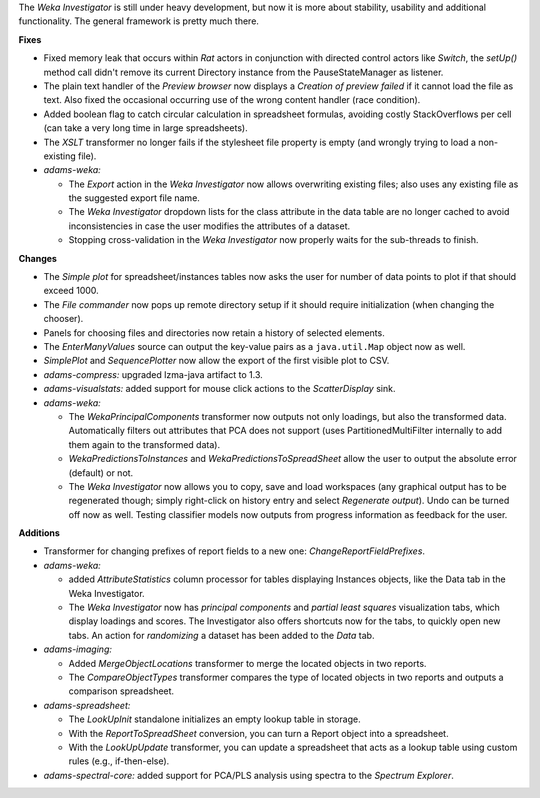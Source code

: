 .. title: Updates 2016/10/14
.. slug: updates-2016-10-14
.. date: 2016-10-14 16:46:07 UTC+13:00
.. tags: 
.. category: 
.. link: 
.. description: 
.. type: text
.. author: FracPete

The *Weka Investigator* is still under heavy development, but now it is more
about stability, usability and additional functionality. The general framework
is pretty much there.

**Fixes**

* Fixed memory leak that occurs within *Rat* actors in conjunction with 
  directed control actors like *Switch*, the *setUp()* method call didn't 
  remove its current Directory instance from the PauseStateManager as listener.
* The plain text handler of the *Preview browser* now displays a 
  *Creation of preview failed* if it cannot load the file as text. Also fixed
  the occasional occurring use of the wrong content handler (race condition).
* Added boolean flag to catch circular calculation in spreadsheet formulas, 
  avoiding costly StackOverflows per cell (can take a very long time in 
  large spreadsheets).
* The *XSLT* transformer no longer fails if the stylesheet file property
  is empty (and wrongly trying to load a non-existing file).
* *adams-weka:*

  * The *Export* action in the *Weka Investigator* now allows overwriting
    existing files; also uses any existing file as the suggested export
    file name.
  * The *Weka Investigator* dropdown lists for the class attribute in the 
    data table are no longer cached to avoid inconsistencies in case the 
    user modifies the attributes of a dataset.
  * Stopping cross-validation in the *Weka Investigator* now properly
    waits for the sub-threads to finish.


**Changes**

* The *Simple plot* for spreadsheet/instances tables now asks the user
  for number of data points to plot if that should exceed 1000.
* The *File commander* now pops up remote directory setup if it should require
  initialization (when changing the chooser).
* Panels for choosing files and directories now retain a history of selected
  elements.
* The *EnterManyValues* source can output the key-value pairs as a 
  ``java.util.Map`` object now as well.
* *SimplePlot* and *SequencePlotter* now allow the export of the first visible
  plot to CSV.
* *adams-compress:* upgraded lzma-java artifact to 1.3.
* *adams-visualstats:* added support for mouse click actions to the 
  *ScatterDisplay* sink.
* *adams-weka:* 

  * The *WekaPrincipalComponents* transformer now outputs not only
    loadings, but also the transformed data. Automatically filters out attributes
    that PCA does not support (uses PartitionedMultiFilter internally to add
    them again to the transformed data).
  * *WekaPredictionsToInstances* and *WekaPredictionsToSpreadSheet* allow the user
    to output the absolute error (default) or not.
  * The *Weka Investigator* now allows you to copy, save and load workspaces
    (any graphical output has to be regenerated though; simply right-click on
    history entry and select *Regenerate output*). Undo can be turned off now as well.
    Testing classifier models now outputs from progress information as feedback for
    the user.


**Additions**

* Transformer for changing prefixes of report fields to a new one: *ChangeReportFieldPrefixes*.
* *adams-weka:* 

  * added *AttributeStatistics* column processor for tables
    displaying Instances objects, like the Data tab in the Weka Investigator.
  * The *Weka Investigator* now has *principal components* and *partial least squares* 
    visualization tabs, which display loadings and scores. The Investigator also
    offers shortcuts now for the tabs, to quickly open new tabs. An action
    for *randomizing* a dataset has been added to the *Data* tab.

* *adams-imaging:*

  * Added *MergeObjectLocations* transformer to merge the located objects in two 
    reports.
  * The *CompareObjectTypes* transformer compares the type of located objects in 
    two reports and outputs a comparison spreadsheet.

* *adams-spreadsheet:* 

  * The *LookUpInit* standalone initializes an empty lookup table in storage.
  * With the *ReportToSpreadSheet* conversion, you can turn a Report object into
    a spreadsheet.
  * With the *LookUpUpdate* transformer, you can update a spreadsheet that acts
    as a lookup table using custom rules (e.g., if-then-else).

* *adams-spectral-core:* added support for PCA/PLS analysis using spectra
  to the *Spectrum Explorer*.

